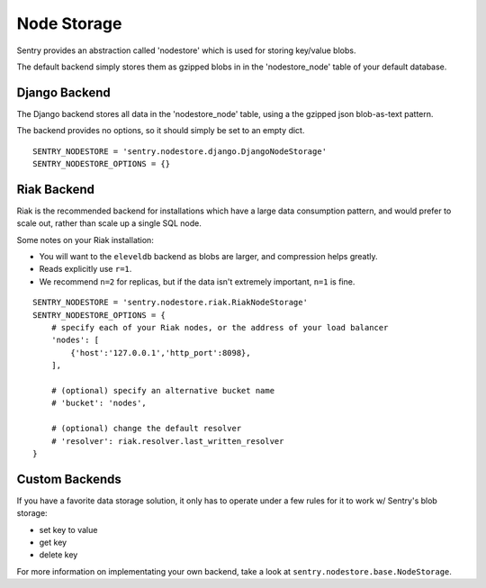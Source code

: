 Node Storage
============

Sentry provides an abstraction called 'nodestore' which is used for storing key/value blobs.

The default backend simply stores them as gzipped blobs in in the 'nodestore_node' table
of your default database.

Django Backend
--------------

The Django backend stores all data in the 'nodestore_node' table, using a the gzipped json blob-as-text pattern.

The backend provides no options, so it should simply be set to an empty dict.

::

    SENTRY_NODESTORE = 'sentry.nodestore.django.DjangoNodeStorage'
    SENTRY_NODESTORE_OPTIONS = {}


Riak Backend
------------

Riak is the recommended backend for installations which have a large data consumption pattern, and would prefer to
scale out, rather than scale up a single SQL node.

Some notes on your Riak installation:

- You will want to the ``eleveldb`` backend as blobs are larger, and compression helps greatly.
- Reads explicitly use ``r=1``.
- We recommend ``n=2`` for replicas, but if the data isn't extremely important, ``n=1`` is fine.

::

    SENTRY_NODESTORE = 'sentry.nodestore.riak.RiakNodeStorage'
    SENTRY_NODESTORE_OPTIONS = {
        # specify each of your Riak nodes, or the address of your load balancer
        'nodes': [
            {'host':'127.0.0.1','http_port':8098},
        ],

        # (optional) specify an alternative bucket name
        # 'bucket': 'nodes',

        # (optional) change the default resolver
        # 'resolver': riak.resolver.last_written_resolver
    }


Custom Backends
---------------

If you have a favorite data storage solution, it only has to operate under a few rules for it to work w/ Sentry's blob storage:

- set key to value
- get key
- delete key

For more information on implementating your own backend, take a look at ``sentry.nodestore.base.NodeStorage``.
